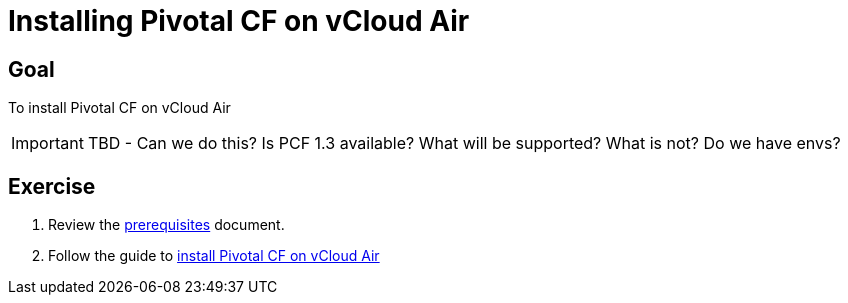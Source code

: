 = Installing Pivotal CF on vCloud Air

== Goal

To install Pivotal CF on vCloud Air

[IMPORTANT]
====
TBD - Can we do this?  Is PCF 1.3 available?  What will be supported?  What is not?  Do we have envs?
====

== Exercise

. Review the link:http://docs.pivotal.io/pivotalcf/customizing/requirements.html[prerequisites] document.

. Follow the guide to link:http://docs.pivotal.io/pivotalcf/customizing/pcf-vchs-vcloud.html[install Pivotal CF on vCloud Air]
